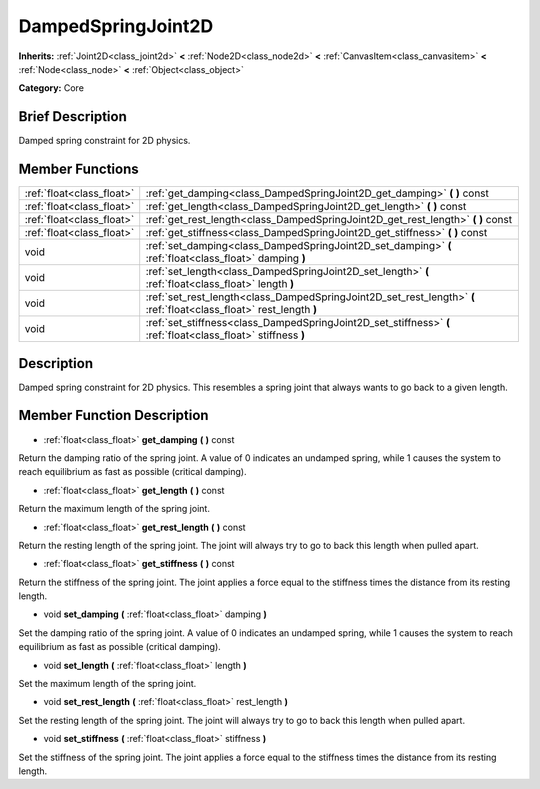 .. Generated automatically by doc/tools/makerst.py in Godot's source tree.
.. DO NOT EDIT THIS FILE, but the doc/base/classes.xml source instead.

.. _class_DampedSpringJoint2D:

DampedSpringJoint2D
===================

**Inherits:** :ref:`Joint2D<class_joint2d>` **<** :ref:`Node2D<class_node2d>` **<** :ref:`CanvasItem<class_canvasitem>` **<** :ref:`Node<class_node>` **<** :ref:`Object<class_object>`

**Category:** Core

Brief Description
-----------------

Damped spring constraint for 2D physics.

Member Functions
----------------

+----------------------------+-----------------------------------------------------------------------------------------------------------------------+
| :ref:`float<class_float>`  | :ref:`get_damping<class_DampedSpringJoint2D_get_damping>`  **(** **)** const                                          |
+----------------------------+-----------------------------------------------------------------------------------------------------------------------+
| :ref:`float<class_float>`  | :ref:`get_length<class_DampedSpringJoint2D_get_length>`  **(** **)** const                                            |
+----------------------------+-----------------------------------------------------------------------------------------------------------------------+
| :ref:`float<class_float>`  | :ref:`get_rest_length<class_DampedSpringJoint2D_get_rest_length>`  **(** **)** const                                  |
+----------------------------+-----------------------------------------------------------------------------------------------------------------------+
| :ref:`float<class_float>`  | :ref:`get_stiffness<class_DampedSpringJoint2D_get_stiffness>`  **(** **)** const                                      |
+----------------------------+-----------------------------------------------------------------------------------------------------------------------+
| void                       | :ref:`set_damping<class_DampedSpringJoint2D_set_damping>`  **(** :ref:`float<class_float>` damping  **)**             |
+----------------------------+-----------------------------------------------------------------------------------------------------------------------+
| void                       | :ref:`set_length<class_DampedSpringJoint2D_set_length>`  **(** :ref:`float<class_float>` length  **)**                |
+----------------------------+-----------------------------------------------------------------------------------------------------------------------+
| void                       | :ref:`set_rest_length<class_DampedSpringJoint2D_set_rest_length>`  **(** :ref:`float<class_float>` rest_length  **)** |
+----------------------------+-----------------------------------------------------------------------------------------------------------------------+
| void                       | :ref:`set_stiffness<class_DampedSpringJoint2D_set_stiffness>`  **(** :ref:`float<class_float>` stiffness  **)**       |
+----------------------------+-----------------------------------------------------------------------------------------------------------------------+

Description
-----------

Damped spring constraint for 2D physics. This resembles a spring joint that always wants to go back to a given length.

Member Function Description
---------------------------

.. _class_DampedSpringJoint2D_get_damping:

- :ref:`float<class_float>`  **get_damping**  **(** **)** const

Return the damping ratio of the spring joint. A value of 0 indicates an undamped spring, while 1 causes the system to reach equilibrium as fast as possible (critical damping).

.. _class_DampedSpringJoint2D_get_length:

- :ref:`float<class_float>`  **get_length**  **(** **)** const

Return the maximum length of the spring joint.

.. _class_DampedSpringJoint2D_get_rest_length:

- :ref:`float<class_float>`  **get_rest_length**  **(** **)** const

Return the resting length of the spring joint. The joint will always try to go to back this length when pulled apart.

.. _class_DampedSpringJoint2D_get_stiffness:

- :ref:`float<class_float>`  **get_stiffness**  **(** **)** const

Return the stiffness of the spring joint. The joint applies a force equal to the stiffness times the distance from its resting length.

.. _class_DampedSpringJoint2D_set_damping:

- void  **set_damping**  **(** :ref:`float<class_float>` damping  **)**

Set the damping ratio of the spring joint. A value of 0 indicates an undamped spring, while 1 causes the system to reach equilibrium as fast as possible (critical damping).

.. _class_DampedSpringJoint2D_set_length:

- void  **set_length**  **(** :ref:`float<class_float>` length  **)**

Set the maximum length of the spring joint.

.. _class_DampedSpringJoint2D_set_rest_length:

- void  **set_rest_length**  **(** :ref:`float<class_float>` rest_length  **)**

Set the resting length of the spring joint. The joint will always try to go to back this length when pulled apart.

.. _class_DampedSpringJoint2D_set_stiffness:

- void  **set_stiffness**  **(** :ref:`float<class_float>` stiffness  **)**

Set the stiffness of the spring joint. The joint applies a force equal to the stiffness times the distance from its resting length.


